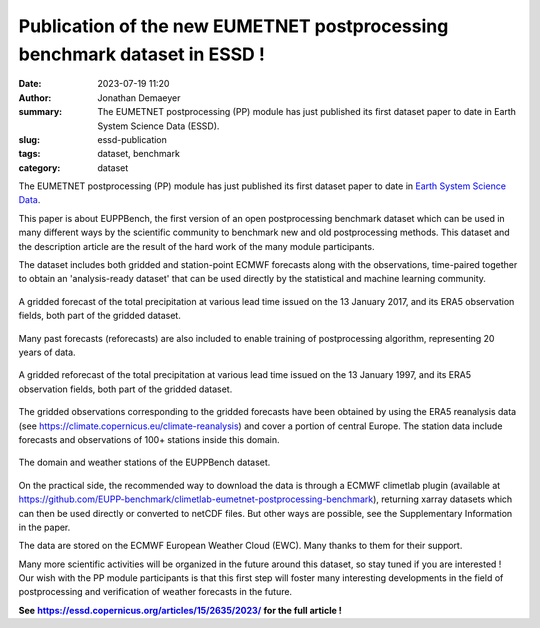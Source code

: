 Publication of the new EUMETNET postprocessing benchmark dataset in ESSD !
==========================================================================

:date: 2023-07-19 11:20
:author: Jonathan Demaeyer
:summary: The EUMETNET postprocessing (PP) module has just published its first dataset paper to date in Earth System Science Data (ESSD).
:slug: essd-publication
:tags: dataset, benchmark
:category: dataset

.. image:: /images/ESSD.png
    :alt: A map showing EUPPBench CRPSS results for all stations over the domain and for all methods.

The EUMETNET postprocessing (PP) module has just published its first dataset paper to date in `Earth System Science Data <https://www.earth-system-science-data.net/>`_.

This paper is about EUPPBench, the first version of an open postprocessing benchmark dataset which can be used in many different ways by the scientific community
to benchmark new and old postprocessing methods. This dataset and the description article are the result of the hard work of the many module participants.

The dataset includes both gridded and station-point ECMWF forecasts along with the observations, time-paired together to obtain an 'analysis-ready dataset' that
can be used directly by the statistical and machine learning community.

.. figure:: /images/precip.png
    :align: center
    :alt: A gridded forecast of the total precipitation at various lead time issued on the 13 January 2017, and its ERA5 observation fields, both part of the gridded dataset.

    A gridded forecast of the total precipitation at various lead time issued on the 13 January 2017, and its ERA5 observation fields, both part of the gridded dataset.

Many past forecasts (reforecasts) are also included to enable training of postprocessing algorithm, representing 20 years of data.

.. figure:: /images/precip_reforecast.png
    :align: center
    :alt: A gridded reforecast of the total precipitation at various lead time issued on the 13 January 1997, and its ERA5 observation fields, both part of the gridded dataset.

    A gridded reforecast of the total precipitation at various lead time issued on the 13 January 1997, and its ERA5 observation fields, both part of the gridded dataset.

The gridded observations corresponding to the gridded forecasts have been obtained by using the ERA5 reanalysis data (see https://climate.copernicus.eu/climate-reanalysis)
and cover a portion of central Europe. The station data include forecasts and observations of 100+ stations inside this domain.

.. figure:: /images/EUPP_domain.png
    :align: center
    :alt: The domain and weather stations of the EUPPBench dataset.

    The domain and weather stations of the EUPPBench dataset.

On the practical side, the recommended way to download the data is through a ECMWF climetlab plugin (available at  https://github.com/EUPP-benchmark/climetlab-eumetnet-postprocessing-benchmark),
returning xarray datasets which can then be used directly or converted to netCDF files. But other ways are possible, see the Supplementary Information in the paper.

The data are stored on the ECMWF European Weather Cloud (EWC). Many thanks to them for their support.

Many more scientific activities will be organized in the future around this dataset, so stay tuned if you are interested !
Our wish with the PP module participants is that this first step will foster many interesting developments in the field of postprocessing
and verification of weather forecasts in the future.

.. _essd_link: https://essd.copernicus.org/articles/15/2635/2023/
.. |essd_link| replace:: **https://essd.copernicus.org/articles/15/2635/2023/**

**See** |essd_link|_ **for the full article !**
